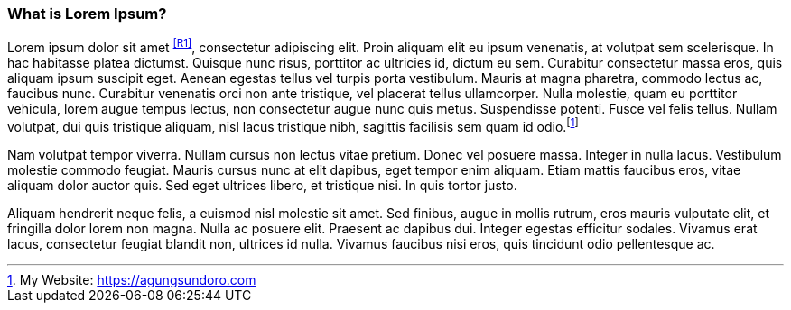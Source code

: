 === What is Lorem Ipsum?

Lorem ipsum dolor sit amet ^<<R1>>^, consectetur adipiscing elit. Proin aliquam elit eu ipsum venenatis, at volutpat sem scelerisque. In hac habitasse platea dictumst. Quisque nunc risus, porttitor ac ultricies id, dictum eu sem. Curabitur consectetur massa eros, quis aliquam ipsum suscipit eget. Aenean egestas tellus vel turpis porta vestibulum. Mauris at magna pharetra, commodo lectus ac, faucibus nunc. Curabitur venenatis orci non ante tristique, vel placerat tellus ullamcorper. Nulla molestie, quam eu porttitor vehicula, lorem augue tempus lectus, non consectetur augue nunc quis metus. Suspendisse potenti. Fusce vel felis tellus. Nullam volutpat, dui quis tristique aliquam, nisl lacus tristique nibh, sagittis facilisis sem quam id odio.footnote:[My Website: https://agungsundoro.com]

Nam volutpat tempor viverra. Nullam cursus non lectus vitae pretium. Donec vel posuere massa. Integer in nulla lacus. Vestibulum molestie commodo feugiat. Mauris cursus nunc at elit dapibus, eget tempor enim aliquam. Etiam mattis faucibus eros, vitae aliquam dolor auctor quis. Sed eget ultrices libero, et tristique nisi. In quis tortor justo.

Aliquam hendrerit neque felis, a euismod nisl molestie sit amet. Sed finibus, augue in mollis rutrum, eros mauris vulputate elit, et fringilla dolor lorem non magna. Nulla ac posuere elit. Praesent ac dapibus dui. Integer egestas efficitur sodales. Vivamus erat lacus, consectetur feugiat blandit non, ultrices id nulla. Vivamus faucibus nisi eros, quis tincidunt odio pellentesque ac.


